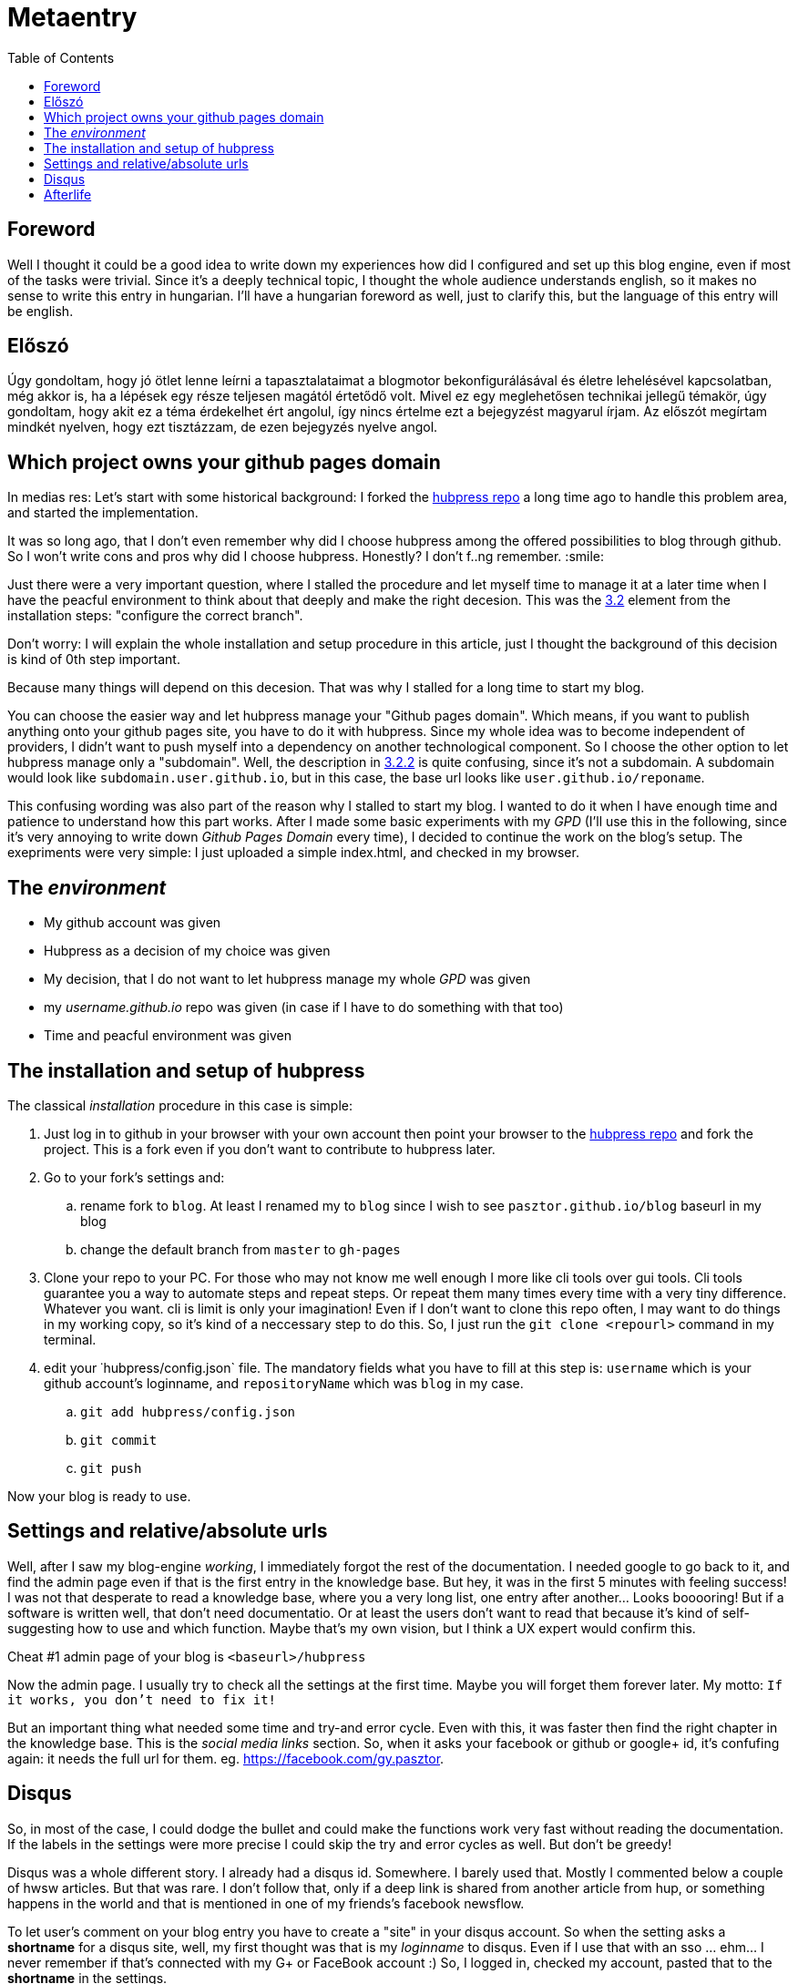 // = Your Blog title
// See https://hubpress.gitbooks.io/hubpress-knowledgebase/content/ for information about the parameters.
// :hp-image: /covers/cover.png
// :published_at: 2019-01-31
// :hp-tags: HubPress, Blog, Open_Source,
// :hp-alt-title: My English Title
= Metaentry
:published_at: 2018-09-04
:hp-tags: Blog, git, github, github_pages, hubpress
:hp-alt-title: Metaentry
:toc: macro

toc::[]

== Foreword

Well I thought it could be a good idea to write down my experiences how did I configured and set up this blog engine, even if most of the tasks were trivial.
Since it's a deeply technical topic, I thought the whole audience understands english, so it makes no sense to write this entry in hungarian.
I'll have a hungarian foreword as well, just to clarify this, but the language of this entry will be english.

== Előszó

Úgy gondoltam, hogy jó ötlet lenne leírni a tapasztalataimat a blogmotor bekonfigurálásával és életre lehelésével kapcsolatban, még akkor is, ha a lépések egy része teljesen magától értetődő volt.
Mivel ez egy meglehetősen technikai jellegű témakör, úgy gondoltam, hogy akit ez a téma érdekelhet ért angolul, így nincs értelme ezt a bejegyzést magyarul írjam.
Az előszót megírtam mindkét nyelven, hogy ezt tisztázzam, de ezen bejegyzés nyelve angol.

== Which project owns your github pages domain

In medias res: Let's start with some historical background: I forked the https://github.com/HubPress/hubpress.io[hubpress repo] a long time ago to handle this problem area, and started the implementation.

It was so long ago, that I don't even remember why did I choose hubpress among the offered possibilities to blog through github. So I won't write cons and pros why did I choose hubpress. Honestly? I don't f..ng remember. :smile:

Just there were a very important question, where I stalled the procedure and let myself time to manage it at a later time when I have the peacful environment to think about that deeply and make the right decesion. This was the https://github.com/HubPress/hubpress.io#configure-the-correct-branch[3.2] element from the installation steps: "configure the correct branch".

Don't worry: I will explain the whole installation and setup procedure in this article, just I thought the background of this decision is kind of 0th step important.

Because many things will depend on this decesion. That was why I stalled for a long time to start my blog.

You can choose the easier way and let hubpress manage your "Github pages domain". Which means, if you want to publish anything onto your github pages site, you have to do it with hubpress. Since my whole idea was to become independent of providers, I didn't want to push myself into a dependency on another technological component. So I choose the other option to let hubpress manage only a "subdomain". Well, the description in https://github.com/HubPress/hubpress.io#i-am-using-my-github-pages-domain-already-or-i-want-to-use-a-custom-domain[3.2.2] is quite confusing, since it's not a subdomain. A subdomain would look like `subdomain.user.github.io`, but in this case, the base url looks like `user.github.io/reponame`.

This confusing wording was also part of the reason why I stalled to start my blog. I wanted to do it when I have enough time and patience to understand how this part works.
After I made some basic experiments with my _GPD_ (I'll use this in the following, since it's very annoying to write down _Github Pages Domain_ every time), I decided to continue the work on the blog's setup. The exepriments were very simple: I just uploaded a simple index.html, and checked in my browser.

== The _environment_

* My github account was given
* Hubpress as a decision of my choice was given
* My decision, that I do not want to let hubpress manage my whole _GPD_ was given
* my _username.github.io_ repo was given (in case if I have to do something with that too)
* Time and peacful environment was given

== The installation and setup of hubpress

The classical _installation_ procedure in this case is simple:

. Just log in to github in your browser with your own account then point your browser to the https://github.com/HubPress/hubpress.io[hubpress repo] and fork the project. This is a fork even if you don't want to contribute to hubpress later.
. Go to your fork's settings and:
 .. rename fork to `blog`. At least I renamed my to `blog`  since I wish to see `pasztor.github.io/blog` baseurl in my blog
 .. change the default branch from `master` to `gh-pages`
. Clone your repo to your PC. For those who may not know me well enough I more like cli tools over gui tools. Cli tools guarantee you a way to automate steps and repeat steps. Or repeat them many times every time with a very tiny difference. Whatever you want. cli is limit is only your imagination! Even if I don't want to clone this repo often, I may want to do things in my working copy, so it's kind of a neccessary step to do this. So, I just run the `git clone <repourl>` command in my terminal.
. edit your ˙hubpress/config.json` file. The mandatory fields what you have to fill at this step is: `username` which is your github account's loginname, and `repositoryName` which was `blog` in my case.
 .. `git add hubpress/config.json`
 .. `git commit`
 .. `git push`

Now your blog is ready to use.

== Settings and relative/absolute urls

Well, after I saw my blog-engine _working_, I immediately forgot the rest of the documentation. I needed google to go back to it, and find the admin page even if that is the first entry in the knowledge base. But hey, it was in the first 5 minutes with feeling success! I was not that desperate to read a knowledge base, where you a very long list, one entry after another... Looks booooring!
But if a software is written well, that don't need documentatio. Or at least the users don't want to read that because it's kind of self-suggesting how to use and which function. Maybe that's my own vision, but I think a UX expert would confirm this.

Cheat #1 admin page of your blog is `<baseurl>/hubpress`

Now the admin page. I usually try to check all the settings at the first time. Maybe you will forget them forever later. My motto: `If it works, you don't need to fix it!`

But an important thing what needed some time and try-and error cycle. Even with this, it was faster then find the right chapter in the knowledge base. This is the _social media links_ section. So, when it asks your facebook or github or google+ id, it's confufing again: it needs the full url for them. eg. https://facebook.com/gy.pasztor[https://facebook.com/gy.pasztor].

== Disqus

So, in most of the case, I could dodge the bullet and could make the functions work very fast without reading the documentation. If the labels in the settings were more precise I could skip the try and error cycles as well. But don't be greedy!

Disqus was a whole different story. I already had a disqus id. Somewhere. I barely used that. Mostly I commented below a couple of hwsw articles. But that was rare. I don't follow that, only if a deep link is shared from another article from hup, or something happens in the world and that is mentioned in one of my friends's facebook newsflow.

To let user's comment on your blog entry you have to create a "site" in your disqus account. So when the setting asks a *shortname* for a disqus site, well, my first thought was that is my _loginname_ to disqus. Even if I use that with an sso ... ehm... I never remember if that's connected with my G+ or FaceBook account :)
So, I logged in, checked my account, pasted that to the *shortname* in the settings.

Still not work.
I did everything well. After a couple of google hits it seemed, that disqus just needs some time to spin up the initialization of a new site.
But it bugged me. I read the term *site* at too many places, and I went through every tiny detail of my disqus account, and haven't met the term *site*.

So I thought it's not a delay because of some initialization. I need to register a *site*.
You need to go to https://disqus.com/admin/[disqus's admin site] and register your site there. They have a free priceplan as well, so you can use it free.
And as far as I could understood, without advertisements! At least, on my personal blog, I don't want to see any advertisements.

== Afterlife

Some need to know thing:

* I tried to add this via cli. A couple of things went wrong in the web admin interface. Then...
* I tried to reset the whole git history, then republish the whole story begginging from my first entry...
* It doesn't even work in chrome every time. Even in a firefox quantum 61, I had to try and try again a couple of times to re-publish my first post. When something in IT works stohastic like this... Well, I wouldn't call that software as mature.

The concept, how this Hubpress adminstration seems working:

* Gets you a temporary access token to your github account every time you logs in. Every time! If you close the window and open it again, or just press the back button on your browser history! Geez! What the hack?! Can't it store it's important parts in a cookie or in a couple of cookies?!
* Then you do what you want to do. You can save as a draft. In this case your post will go to _posts directory.
* When you press publish, ... I assume, some javascript will render all the html contents (index.html, rss/index.xml, yyyy/mm/dd/Title-whatever.html, author/login/index.html). Then wrap the whole rendered content into a git transaction and uploads that to github via it's api using the token.

Sometimes it just changes nothing, but puts an empty commit onto the top of your git history!
For crying out loud: WHY!

At least, I don't have too much posts yet, if I want to migrate this whole thing onto a different blog engine.
Comments and suggestions are welcome! At this stage, I say, this hubpress is really not reached the v1.0 maturity, and I need something which just works! I don't want to suck to much with gui. I can accept that, to press the publish in the browser. But:

. please work! Not like a cat's mood! Work! Every freakin' time I press the publish button!
. do not make mess in my git repo's history and don't make unneccesary changes! If I watch the commits on my git repo, I want to see commits which makes sense. In case of *Every* commit!
. Oh, and please! If sg. works once, don't make it wrong in the background! Eg. When I rendered the content yesterday, it considered the :hp-image: tag in the source. Now, It just disappeared, not working anymore! It means for me, I still depend on unreliable js-shit which comes from 3rd party content providers. I don't want to make that Faustian deal!

If any of you have a better suggestion: comments are welcome!
